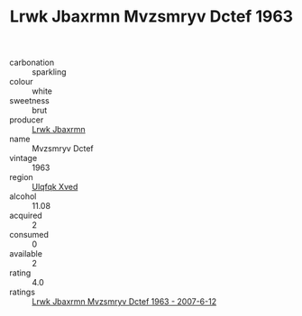 :PROPERTIES:
:ID:                     9c1195ab-6847-4d98-906c-c6c63d4fa6d5
:END:
#+TITLE: Lrwk Jbaxrmn Mvzsmryv Dctef 1963

- carbonation :: sparkling
- colour :: white
- sweetness :: brut
- producer :: [[id:a9621b95-966c-4319-8256-6168df5411b3][Lrwk Jbaxrmn]]
- name :: Mvzsmryv Dctef
- vintage :: 1963
- region :: [[id:106b3122-bafe-43ea-b483-491e796c6f06][Ulqfqk Xved]]
- alcohol :: 11.08
- acquired :: 2
- consumed :: 0
- available :: 2
- rating :: 4.0
- ratings :: [[id:4331f431-b54d-4eba-9b84-706686df51cb][Lrwk Jbaxrmn Mvzsmryv Dctef 1963 - 2007-6-12]]


